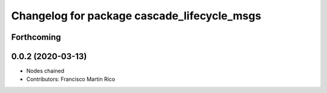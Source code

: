 ^^^^^^^^^^^^^^^^^^^^^^^^^^^^^^^^^^^^^^^^^^^^
Changelog for package cascade_lifecycle_msgs
^^^^^^^^^^^^^^^^^^^^^^^^^^^^^^^^^^^^^^^^^^^^

Forthcoming
-----------

0.0.2 (2020-03-13)
------------------
* Nodes chained
* Contributors: Francisco Martin Rico
